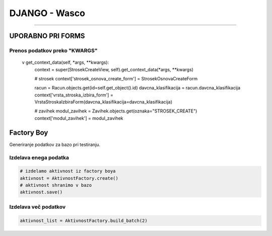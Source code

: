 .. _django:


DJANGO - Wasco
===================
===================

UPORABNO PRI FORMS
####################

Prenos podatkov preko "KWARGS"
*******************************

    v get_context_data(self, *args, **kwargs):
        context = super(StrosekCreateView, self).get_context_data(*args, **kwargs)

        # strosek
        context['strosek_osnova_create_form'] = StrosekOsnovaCreateForm

        racun = Racun.objects.get(id=self.get_object().id)
        davcna_klasifikacija = racun.davcna_klasifikacija
        context['vrsta_stroska_izbira_form'] = VrstaStroskaIzbiraForm(davcna_klasifikacija=davcna_klasifikacija)

        # zavihek
        modul_zavihek = Zavihek.objects.get(oznaka="STROSEK_CREATE")
        context['modul_zavihek'] = modul_zavihek



Factory Boy
###########

Generiranje podatkov za bazo pri testiranju.


Izdelava enega podatka
**********************

.. code-block:: python

    # izdelamo aktivnost iz factory boya
    aktivnost = AktivnostFactory.create()
    # aktivnost shranimo v bazo
    aktivnost.save()


Izdelava več podatkov
*********************

.. code-block:: none

    aktivnost_list = AktivnostFactory.build_batch(2)
